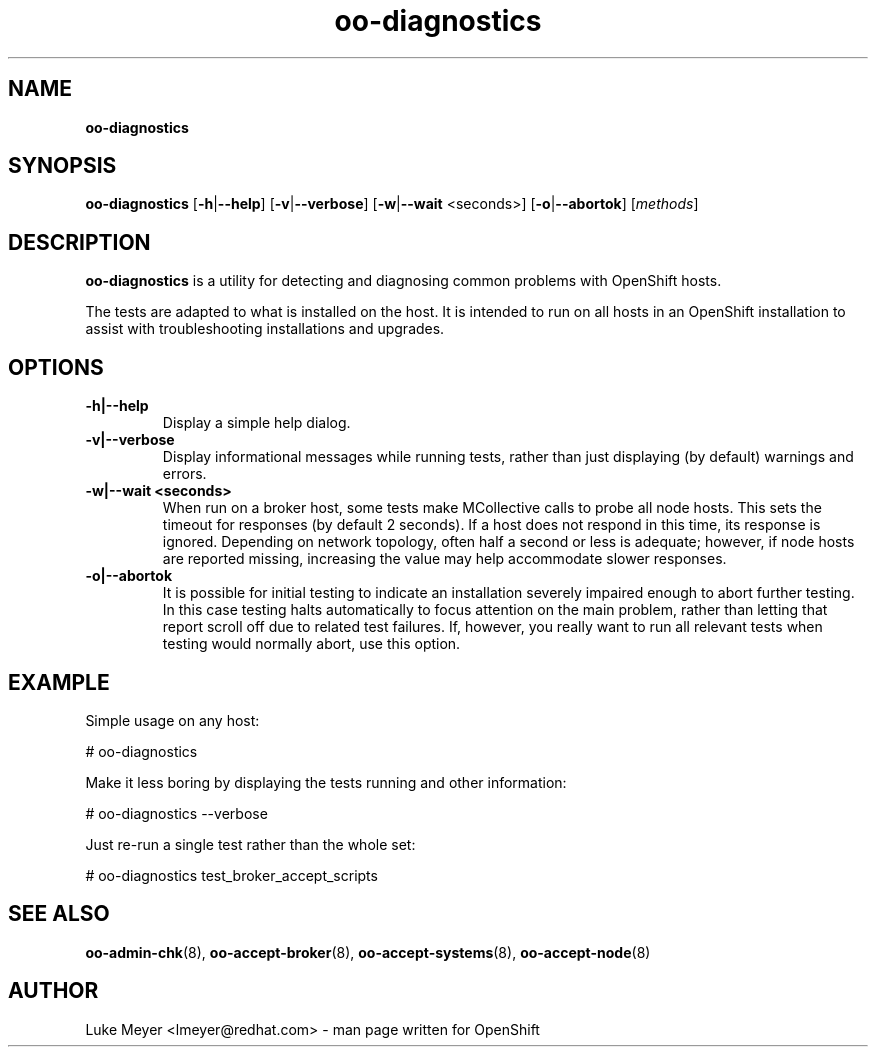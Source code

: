 .\" Text automatically generated by txt2man
.TH oo-diagnostics  "04 June 2013" "" ""
.SH NAME
\fBoo-diagnostics
\fB
.SH SYNOPSIS
.nf
.fam C
\fBoo-diagnostics\fP [\fB-h\fP|\fB--help\fP] [\fB-v\fP|\fB--verbose\fP] [\fB-w\fP|\fB--wait\fP <seconds>] [\fB-o\fP|\fB--abortok\fP] [\fImethods\fP]

.fam T
.fi
.fam T
.fi
.SH DESCRIPTION
\fBoo-diagnostics\fP is a utility for detecting and diagnosing common problems with OpenShift hosts.
.PP
The tests are adapted to what is installed on the host. It is intended
to run on all hosts in an OpenShift installation to assist with
troubleshooting installations and upgrades.
.RE
.PP

.SH OPTIONS
.TP
.B
\fB-h\fP|\fB--help\fP
Display a simple help dialog.
.TP
.B
\fB-v\fP|\fB--verbose\fP
Display informational messages while running tests, rather than just displaying
(by default) warnings and errors.
.TP
.B
\fB-w\fP|\fB--wait\fP <seconds>
When run on a broker host, some tests make MCollective calls to probe all node
hosts. This sets the timeout for responses (by default 2 seconds). If a host
does not respond in this time, its response is ignored. Depending on network
topology, often half a second or less is adequate; however, if node hosts are
reported missing, increasing the value may help accommodate slower responses.
.TP
.B
\fB-o\fP|\fB--abortok\fP
It is possible for initial testing to indicate an installation severely impaired
enough to abort further testing. In this case testing halts automatically to
focus attention on the main problem, rather than letting that report scroll off
due to related test failures. If, however, you really want to run all relevant
tests when testing would normally abort, use this option.
.SH EXAMPLE

Simple usage on any host:
.PP
.nf
.fam C
    # oo-diagnostics

.fam T
.fi
Make it less boring by displaying the tests running and other information:
.PP
.nf
.fam C
    # oo-diagnostics --verbose

.fam T
.fi
Just re-run a single test rather than the whole set:
.PP
.nf
.fam C
    # oo-diagnostics test_broker_accept_scripts

.fam T
.fi
.SH SEE ALSO
\fBoo-admin-chk\fP(8), \fBoo-accept-broker\fP(8), 
\fBoo-accept-systems\fP(8), \fBoo-accept-node\fP(8)
.SH AUTHOR
Luke Meyer <lmeyer@redhat.com> - man page written for OpenShift
